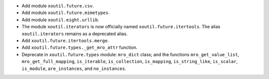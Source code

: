 - Add module ``xoutil.future.csv``.

- Add module ``xoutil.future.mimetypes``.

- Add module ``xoutil.eight.urllib``.

- The module ``xoutil.iterators`` is now officially named
  ``xoutil.future.itertools``.  The alias ``xoutil.iterators`` remains as a
  deprecated alias.

- Add ``xoutil.future.itertools.merge``.

- Add ``xoutil.future.types._get_mro_attr`` function.

- Deprecate in ``xoutil.future.types`` module: ``mro_dict`` class; and the
  functions ``mro_get_value_list``, ``mro_get_full_mapping``, ``is_iterable``,
  ``is_collection``, ``is_mapping``, ``is_string_like``, ``is_scalar``,
  ``is_module``, ``are_instances``, and ``no_instances``.
